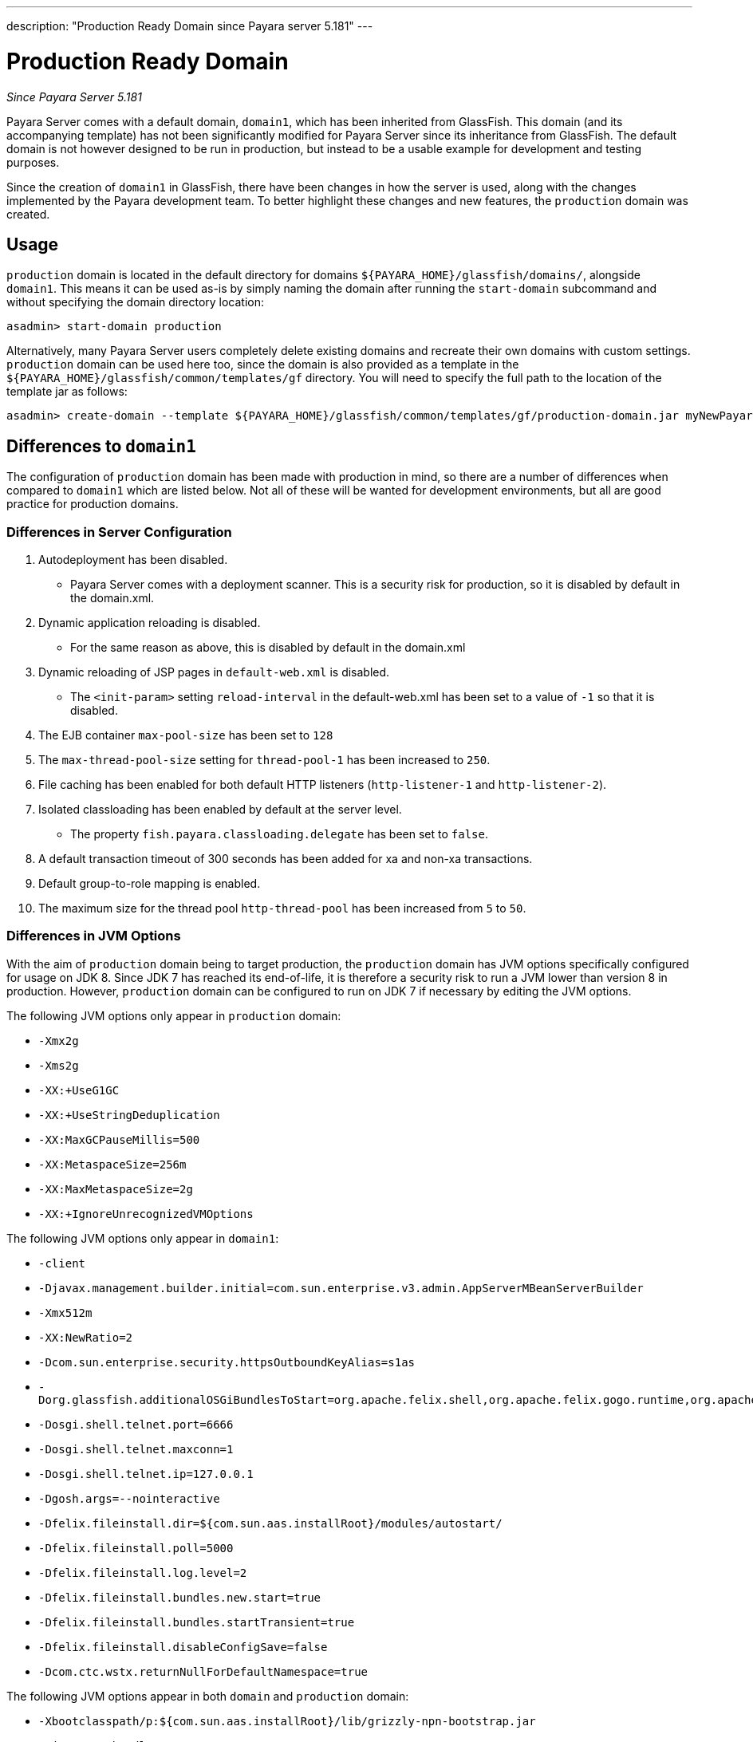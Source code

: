 ---
description: "Production Ready Domain since Payara server 5.181"
---

[[production-ready-domain]]
= Production Ready Domain

_Since Payara Server 5.181_

Payara Server comes with a default domain, `domain1`, which has been
inherited from GlassFish. This domain (and its accompanying template)
has not been significantly modified for Payara Server since its inheritance from GlassFish.
The default domain is not however designed to be run in production, but instead to be
a usable example for development and testing purposes.

Since the creation of `domain1` in GlassFish, there have been changes in
how the server is used, along with the changes implemented by the Payara
development team. To better highlight these changes and new features,
the `production` domain was created.

[[usage]]
== Usage

`production` domain is located in the default directory for domains
`${PAYARA_HOME}/glassfish/domains/`, alongside `domain1`. This means it
can be used as-is by simply naming the domain after running the
`start-domain` subcommand and without specifying the domain directory
location:

[source, shell]
----
asadmin> start-domain production
----

Alternatively, many Payara Server users completely delete existing
domains and recreate their own domains with custom settings.
`production` domain can be used here too, since the domain is also provided
as a template in the `${PAYARA_HOME}/glassfish/common/templates/gf`
directory. You will need to specify the full path to the location of the
template jar as follows:

[source, shell]
----
asadmin> create-domain --template ${PAYARA_HOME}/glassfish/common/templates/gf/production-domain.jar myNewPayaraDomain
----

[[differences-to-domain1]]
== Differences to `domain1`

The configuration of `production` domain has been made with production in
mind, so there are a number of differences when compared to `domain1`
which are listed below. Not all of these will be wanted for development
environments, but all are good practice for production domains.

=== Differences in Server Configuration

1.  Autodeployment has been disabled.
* Payara Server comes with a deployment scanner. This is a security risk
for production, so it is disabled by default in the domain.xml.
2.  Dynamic application reloading is disabled.
* For the same reason as above, this is disabled by default in the
domain.xml
3.  Dynamic reloading of JSP pages in `default-web.xml` is disabled.
* The `<init-param>` setting `reload-interval` in the default-web.xml has
been set to a value of `-1` so that it is disabled.
4.  The EJB container `max-pool-size` has been set to `128`
5.  The `max-thread-pool-size` setting for `thread-pool-1` has been
increased to `250`.
6.  File caching has been enabled for both default HTTP listeners
(`http-listener-1` and `http-listener-2`).
7.  Isolated classloading has been enabled by default at the server
level.
* The property `fish.payara.classloading.delegate` has been set to `false`.
8.  A default transaction timeout of 300 seconds has been added for xa
and non-xa transactions.
9.  Default group-to-role mapping is enabled.
10. The maximum size for the thread pool `http-thread-pool` has been
increased from `5` to `50`.

=== Differences in JVM Options

With the aim of `production` domain being to target production, the `production` domain has
JVM options specifically configured for usage on JDK 8. Since JDK 7 has
reached its end-of-life, it is therefore a security risk to run a JVM lower
than version 8 in production. However, `production` domain can be configured to
run on JDK 7 if necessary by editing the JVM options.

The following JVM options only appear in `production` domain:

* `-Xmx2g`
* `-Xms2g`
* `-XX:+UseG1GC`
* `-XX:+UseStringDeduplication`
* `-XX:MaxGCPauseMillis=500`
* `-XX:MetaspaceSize=256m`
* `-XX:MaxMetaspaceSize=2g`
* `-XX:+IgnoreUnrecognizedVMOptions`

The following JVM options only appear in `domain1`:

* `-client`
* `-Djavax.management.builder.initial=com.sun.enterprise.v3.admin.AppServerMBeanServerBuilder`
* `-Xmx512m`
* `-XX:NewRatio=2`
* `-Dcom.sun.enterprise.security.httpsOutboundKeyAlias=s1as`
* `-Dorg.glassfish.additionalOSGiBundlesToStart=org.apache.felix.shell,org.apache.felix.gogo.runtime,org.apache.felix.gogo.shell,org.apache.felix.gogo.command,org.apache.felix.shell.remote,org.apache.felix.fileinstall`
* `-Dosgi.shell.telnet.port=6666`
* `-Dosgi.shell.telnet.maxconn=1`
* `-Dosgi.shell.telnet.ip=127.0.0.1`
* `-Dgosh.args=--nointeractive`
* `-Dfelix.fileinstall.dir=${com.sun.aas.installRoot}/modules/autostart/`
* `-Dfelix.fileinstall.poll=5000`
* `-Dfelix.fileinstall.log.level=2`
* `-Dfelix.fileinstall.bundles.new.start=true`
* `-Dfelix.fileinstall.bundles.startTransient=true`
* `-Dfelix.fileinstall.disableConfigSave=false`
* `-Dcom.ctc.wstx.returnNullForDefaultNamespace=true`

The following JVM options appear in both `domain` and `production` domain:

* `-Xbootclasspath/p:${com.sun.aas.installRoot}/lib/grizzly-npn-bootstrap.jar`
* `-Djava.awt.headless=true`
* `-Djdk.corba.allowOutputStreamSubclass=true`
* `-Djavax.xml.accessExternalSchema=all`
* `-XX:+UnlockDiagnosticVMOptions`
* `-Djava.security.policy=${com.sun.aas.instanceRoot}/config/server.policy`
* `-Djava.security.auth.login.config=${com.sun.aas.instanceRoot}/config/login.conf`
* `-Djavax.net.ssl.keyStore=${com.sun.aas.instanceRoot}/config/keystore.jks`
* `-Djavax.net.ssl.trustStore=${com.sun.aas.instanceRoot}/config/cacerts.jks`
* `-Djdbc.drivers=org.apache.derby.jdbc.ClientDriver`
* `-DANTLR_USE_DIRECT_CLASS_LOADING=true`
* `-Dcom.sun.enterprise.config.config_environment_factory_class=com.sun.enterprise.config.serverbeans.AppserverConfigEnvironmentFactory`
* `-Djdk.tls.rejectClientInitiatedRenegotiation=true`
* `-Dorg.jboss.weld.serialization.beanIdentifierIndexOptimization=false`
* `-Dorg.glassfish.grizzly.DEFAULT_MEMORY_MANAGER=org.glassfish.grizzly.memory.HeapMemoryManager`

Support for the `java.endorsed.dirs` and `java.ext.dirs` options are removed from version 5.192 onwards (these were deprecated since 5.191).
The concept of endorsed and ext directories are no longer supported with Java 9+.
